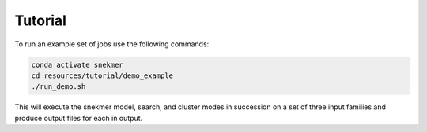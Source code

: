 Tutorial
========

To run an example set of jobs use the following commands:

.. code-block:: bash

   conda activate snekmer
   cd resources/tutorial/demo_example
   ./run_demo.sh

This will execute the snekmer model, search, and cluster modes in succession
on a set of three input families and produce output files for each in output.
